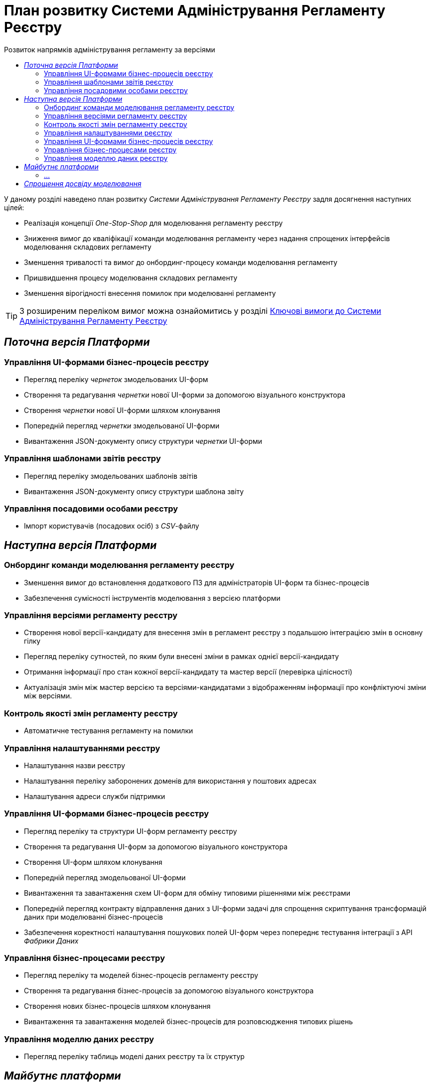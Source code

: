 = План розвитку Системи Адміністрування Регламенту Реєстру
:toc:
:toclevels: 2
:toc-title: Розвиток напрямків адміністрування регламенту за версіями

У даному розділі наведено план розвитку _Системи Адміністрування Регламенту Реєстру_ задля досягнення наступних цілей:

- Реалізація концепції _One-Stop-Shop_ для моделювання регламенту реєстру
- Зниження вимог до кваліфікації команди моделювання регламенту через надання спрощених інтерфейсів моделювання складових регламенту
- Зменшення тривалості та вимог до онбординг-процесу команди моделювання регламенту
- Пришвидшення процесу моделювання складових регламенту
- Зменшення вірогідності внесення помилок при моделюванні регламенту

[TIP]
З розширеним переліком вимог можна ознайомитись у розділі xref:lowcode/admin-portal/admin-portal.adoc#_ключові_вимоги[Ключові вимоги до Системи Адміністрування Регламенту Реєстру]

== _Поточна версія Платформи_

=== Управління UI-формами бізнес-процесів реєстру

- Перегляд переліку _чернеток_ змодельованих UI-форм
- Створення та редагування _чернетки_ нової UI-форми за допомогою візуального конструктора
- Створення _чернетки_ нової UI-форми шляхом клонування
- Попередній перегляд _чернетки_ змодельованої UI-форми
- Вивантаження JSON-документу опису структури _чернетки_ UI-форми

=== Управління шаблонами звітів реєстру

- Перегляд переліку змодельованих шаблонів звітів
- Вивантаження JSON-документу опису структури шаблона звіту

=== Управління посадовими особами реєстру

- Імпорт користувачів (посадових осіб) з _CSV_-файлу

== _Наступна версія Платформи_

=== Онбординг команди моделювання регламенту реєстру

- Зменшення вимог до встановлення додаткового ПЗ для адміністраторів UI-форм та бізнес-процесів
- Забезпечення сумісності інструментів моделювання з версією платформи

=== Управління версіями регламенту реєстру

- Створення нової версії-кандидату для внесення змін в регламент реєстру з подальшою інтеграцією змін в основну гілку
- Перегляд переліку сутностей, по яким були внесені зміни в рамках однієї версії-кандидату
- Отримання інформації про стан кожної версії-кандидату та мастер версії (перевірка цілісності)
- Актуалізація змін між мастер версією та версіями-кандидатами з відображенням інформації про конфліктуючі зміни між версіями.

=== Контроль якості змін регламенту реєстру

- Автоматичне тестування регламенту на помилки

=== Управління налаштуваннями реєстру

- Налаштування назви реєстру
- Налаштування переліку заборонених доменів для використання у поштових адресах
- Налаштування адреси служби підтримки

=== Управління UI-формами бізнес-процесів реєстру

- Перегляд переліку та структури UI-форм регламенту реєстру
- Створення та редагування UI-форм за допомогою візуального конструктора
- Створення UI-форм шляхом клонування
- Попередній перегляд змодельованої UI-форми
- Вивантаження та завантаження схем UI-форм для обміну типовими рішеннями між реєстрами
- Попередній перегляд контракту відправлення даних з UI-форми задачі для спрощення скриптування трансформацій даних при моделюванні бізнес-процесів
- Забезпечення коректності налаштування пошукових полей UI-форм через попереднє тестування інтеграції з API _Фабрики Даних_

=== Управління бізнес-процесами реєстру

- Перегляд переліку та моделей бізнес-процесів регламенту реєстру
- Створення та редагування бізнес-процесів за допомогою візуального конструктора
- Створення нових бізнес-процесів шляхом клонування
- Вивантаження та завантаження моделей бізнес-процесів для розповсюдження типових рішень

=== Управління моделлю даних реєстру

- Перегляд переліку таблиць моделі даних реєстру та їх структур

== _Майбутнє платформи_

=== ...

== _Спрощення досвіду моделювання_

|===
|Область|Сценарій/Аспект адміністрування регламенту|Поточна версія|Наступна версія|Майбутні версії

.2+|_Онбординг команди моделювання регламенту реєстру_
|Зменшення вимог до встановлення додаткового ПЗ для адміністраторів UI-форм та бізнес-процесів
|[red]#Початок робіт над регламентом форм та бізнес-процесів потребує встановлення локально:#

[red]#- _Git_#

[red]#- _Atlassian Sourcetree_#

[red]#- _Camunda Modeler_#

[red]#- _Каталог типових розширень_#

|[green]#Моделювання UI-форм / бізнес-процесів та застосування змін не потребують встановлення додаткового ПЗ та виконується виключно через єдиний інтерфейс адміністрування регламенту#
|-

|Забезпечення сумісності інструментів моделювання з версією платформи
|[red]#Контроль версій _Camunda Modeler_ та _Каталогу типових розширень_ відсутній#
|[green]#Моделювання бізнес-процесів не потребує встановлення / контролю версій додаткового ПЗ. Платформа надає інтерфейс моделювання з актуальним переліком типових розширень#
|-

| Управління версіями регламенту реєстру
| Створення нової версії регламенту реєстру
| - Перевірка цілісності основної версії регламенту реєстру в jenkins.
- Створення нового merge request в gerrit використовуючи _git client_
| Створення нової версії-кандидату використовуючи admin-portal
|-

| Управління версіями регламенту реєстру
| Перегляд переліку версій регламенту реєстру по котрим ведеться розробка
| Перегляд переліку merge requests в gerrit
| Перегляд версій-кандидатів в admin-portal зі зручним переглядом автора змін та опису змін по кожній із версій
|-

| Управління версіями регламенту реєстру
| Внесення змін в інснуючу версію регламенту реєстру
|- Пошук потрібного merge request в gerrit орієнтуючись тільки на його назву.

- Клонування відповідної версії регламенту реєстру з gerrit merge request

- Збереження змін з використанням git клієнту
| Активація версії-кандидату з послідуючим внесенням змін
|-

| Управління версіями регламенту реєстру
| Перегляд переліку змінених сутностей, що були виконані в процесі роботи над версією-кандидатом
| Перегляд списку змінених файлів в gerrit. Підхід дає лише обмежену інформацію (детальну інформацію, опис) про сутності регламенту реєстру, що були змінені
| Перегляд переліку змінених сутностей в admin-portal з необхідною деталізацією по кожній із сутностей
|-

| Управління версіями регламенту реєстру
| Під час роботи над змінами в регламенті реєстру, розробник контролює працездатність внесених змін відносно стану регламенту в цілому
| Знаходження відповідного merge request в gerrit та постійне оновлення інформації про виконання тестів
| Інформація про цілісність змін відносно регламенту реєстру доступна в описі версії-кандидату
|-

| Управління версіями регламенту реєстру
| Отримання останніх змін з основної версії в версії зі змінами
| Виконання _git rebase_ операції користувачем локально в git репозиторії, або виконання rebase операції в графічному інтерфейсі gerrit.
| Оновлення змін відбувається автоматично (періодично) в admin-portal без участі користувача.
|-

| Управління версіями регламенту реєстру
| Отримання інформації про конфліктуючі зміни в версії регламенту реєстру
| Виконання _git rebase_ операції користувачем локально в git репозиторії, або виконання rebase операції в графічному інтерфейсі gerrit.
| Користувач бачить всі наявні конфлікти відносно мастер версії через admin-portal
|-

|_Контроль якості змін регламенту реєстру_
|Автоматичне тестування регламенту на помилки
|[yellow]#Перегляд результату тестування потребує використання службових інтерфейсів _Gerrit_ та _Jenkins_#
|[green]#Перегляд результату тестування запиту на внесення змін до регламенту доступний у інтерфейсі адміністрування.#

[yellow]#Для детального перегляду помилок потребує використання службового інтерфейсу _Jenkins_#
|-

.3+|_Управління налаштуваннями реєстру_
|Налаштування назви реєстру
|[red]#Відсутнє#
|[green]#Можливість управління через окремий розділ інтерфейсу адміністрування регламенту#
|-

|Налаштування переліку заборонених доменів для використання у поштових адресах
|[red]#Відсутнє#
|[green]#Можливість управління через окремий розділ інтерфейсу адміністрування регламенту#
|-

|Налаштування адреси служби підтримки
|[yellow]#Потребує зміни файлу з налаштуваннями регламенту та службових інструментів _Git_ та _Gerrit_ для застосування змін#
|[green]#Можливість управління через окремий розділ інтерфейсу адміністрування регламенту#
|-

.7+|_Управління UI-формами_
|Перегляд переліку та структури UI-форм регламенту реєстру
|[yellow]#Потребує використання службових інтерфейсів _Git_, _Gerrit_#
|[green]#Функція доступна через інтерфейс адміністрування регламенту#
|-

|Створення та редагування UI-форм за допомогою візуального конструктора
|[yellow]#Потребує використання службових інтерфейсів _Git_, _Gerrit_#
|[green]#Функція доступна через інтерфейс адміністрування регламенту#
|-

|Створення UI-форм шляхом клонування
|[yellow]#Потребує використання службових інтерфейсів _Git_, _Gerrit_#
|[green]#Функція доступна через інтерфейс адміністрування регламенту#
|-

|Попередній перегляд змодельованої UI-форми
|[yellow]#Потребує використання службових інтерфейсів _Git_, _Gerrit_#
|[green]#Функція доступна через інтерфейс адміністрування регламенту#
|-

|Вивантаження та завантаження схем UI-форм для обміну типовими рішеннями між реєстрами
|[yellow]#Потребує використання службових інструментів _Git_ та _Gerrit_ для застосування типових рішень у регламенті#
|[green]#Функції доступні через інтерфейс моделювання UI-форм#
|-

|Попередній перегляд контракту відправлення даних з UI-форми задачі для спрощення скриптування трансформацій даних при моделюванні бізнес-процесів
|[red]#Відсутній. Потребує специфічних знань принципів побудови запиту згідно визначеної структури UI-форми#
|[green]#Можливість перегляду структури запиту з даними доступна на екрані моделювання UI-форми#
|-

|Забезпечення коректності налаштування пошукових полей UI-форм через _попереднє_ тестування інтеграції з API _Фабрики Даних_
|[red]#Відсутнє. Можливе тестування тільки через кабінет користувача після публікації змін до регламенту#
|[green]#Перевірка коректності налаштувань підтримується на етапі моделювання UI-форми#
|-

.4+|_Управління бізнес-процесами реєстру_
|Перегляд переліку та моделей бізнес-процесів регламенту реєстру
|[yellow]#Потребує використання службових інтерфейсів _Git_, _Gerrit_ та _Camunda Modeler_#
|[green]#Функція доступна через інтерфейс адміністрування регламенту#
|-

|Створення та редагування бізнес-процесів за допомогою візуального конструктора
|[yellow]#Потребує використання службових інтерфейсів _Git_, _Gerrit_ та _Camunda Modeler_#
|[green]#Функція доступна через інтерфейс адміністрування регламенту#
|-

|Створення нових бізнес-процесів шляхом клонування
|[yellow]#Потребує використання службових інтерфейсів _Git_, _Gerrit_ та _Camunda Modeler_#
|[green]#Функція доступна через інтерфейс адміністрування регламенту#
|-

|Вивантаження та завантаження моделей бізнес-процесів для обміну типовими рішеннями між реєстрами
|[yellow]#Потребує використання службових інтерфейсів _Git_, _Gerrit_ та _Camunda Modeler_#
|[green]#Функції доступні через інтерфейс адміністрування регламенту#
|-

|_Управління моделлю даних реєстру_
|Перегляд переліку таблиць моделі даних реєстру та їх структур
|[yellow]#Необхідно використовувати окремий спеціалізований адміністративний інтерфейс _pgAdmin_#
|[green]#Інформація доступна через окремий розділ єдиного інтерфейсу адміністрування регламенту#
|-

|===